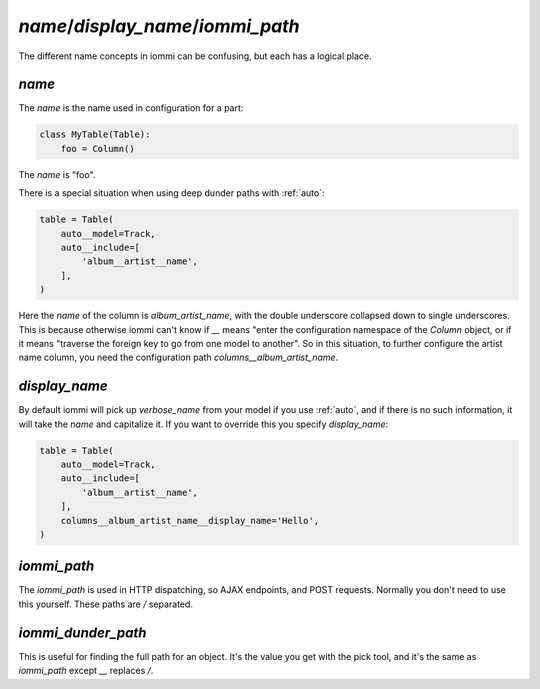 .. _name:

.. _display_name:

.. _iommi_name:

.. _iommi_path:


`name`/`display_name`/`iommi_path`
-----------------------------------------------

The different name concepts in iommi can be confusing, but each has a logical place.



`name`
~~~~~~

The `name` is the name used in configuration for a part:

.. code-block:: python

    class MyTable(Table):
        foo = Column()

The `name` is "foo". 

There is a special situation when using deep dunder paths with :ref:`auto`:

.. code-block:: python

    table = Table(
        auto__model=Track,
        auto__include=[
            'album__artist__name',
        ],
    )

Here the `name` of the column is `album_artist_name`, with the double underscore collapsed down to single underscores. This is because otherwise iommi can't know if `__` means "enter the configuration namespace of the `Column` object, or if it means "traverse the foreign key to go from one model to another". So in this situation, to further configure the artist name column, you need the configuration path `columns__album_artist_name`.

`display_name`
~~~~~~~~~~~~~~

By default iommi will pick up `verbose_name` from your model if you use :ref:`auto`, and if there is no such information, it will take the `name` and capitalize it. If you want to override this you specify `display_name`:

.. code-block:: python

    table = Table(
        auto__model=Track,
        auto__include=[
            'album__artist__name',
        ],
        columns__album_artist_name__display_name='Hello',
    )

.. raw:: html

    <div class="iframe_collapse" onclick="toggle('6c198931-6911-4aab-b239-1adb101a6184', this)">▼ Hide result</div>
    <iframe id="6c198931-6911-4aab-b239-1adb101a6184" src="doc_includes/name/test_display_name.html" style="background: white; display: ; width: 100%; min-height: 100px; border: 1px solid gray;"></iframe>

`iommi_path`
~~~~~~~~~~~~

The `iommi_path` is used in HTTP dispatching, so AJAX endpoints, and POST requests. Normally you don't need to use this yourself. These paths are `/` separated.

`iommi_dunder_path`
~~~~~~~~~~~~~~~~~~~
This is useful for finding the full path for an object. It's the value you get with the pick tool, and it's the same as `iommi_path` except `__` replaces `/`.

